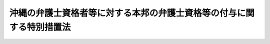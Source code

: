 .. _S45HO033:

======================================================================
沖縄の弁護士資格者等に対する本邦の弁護士資格等の付与に関する特別措置法
======================================================================

.. raw:: html
    
    
    <b>沖縄の弁護士資格者等に対する本邦の弁護士資格等の付与に関する特別措置法<br>
    （昭和四十五年四月二十八日法律第三十三号）</b><br><br><div align="right">最終改正：昭和五七年五月一一日法律第四四号</div><br><p>
    </p><div class="arttitle"><a name="1000000000000000000000000000000000000000000000000100000000000000000000000000000">（趣旨）</a>
    </div><div class="item"><b>第一条</b>
    <a name="1000000000000000000000000000000000000000000000000100000000001000000000000000000"></a>
    　この法律は、沖縄（沖縄県の区域とされていた地域をいう。以下同じ。）の復帰が実現されることとなつたことに伴い、沖縄の法令の規定による弁護士となる資格を有する者（<a href="/cgi-bin/idxrefer.cgi?H_FILE=%8f%ba%93%f1%8e%6c%96%40%93%f1%81%5a%8c%dc&amp;REF_NAME=%95%d9%8c%ec%8e%6d%96%40&amp;ANCHOR_F=&amp;ANCHOR_T=" target="inyo">弁護士法</a>
    （昭和二十四年法律第二百五号）の規定による弁護士となる資格を有する者を除く。以下同じ。）等に対する本邦の弁護士資格等の付与等に関し、必要な措置を定めるものとする。
    </div>
    
    <p>
    </p><div class="arttitle"><a name="1000000000000000000000000000000000000000000000000200000000000000000000000000000">（資格の付与）</a>
    </div><div class="item"><b>第二条</b>
    <a name="1000000000000000000000000000000000000000000000000200000000001000000000000000000"></a>
    　沖縄の法令の規定による弁護士となる資格を有する者で次の各号の一に該当するものは、司法試験管理委員会が本邦の裁判官、検察官又は弁護士として必要な学識及びその応用能力があるかどうかを判定するために行なう選考（以下「選考」という。）を受けることができる。
    <div class="number"><b><a name="1000000000000000000000000000000000000000000000000200000000001000000001000000000">一</a>
    </b>
    　政令で定める日において、沖縄の法令の規定による裁判官、検察官又は弁護士の職の一又は二以上にあつてその年数（沖縄の法令の規定による弁護士となる資格を得た後の年数に限る。）を通算して三年以上になる者
    </div>
    <div class="number"><b><a name="1000000000000000000000000000000000000000000000000200000000001000000002000000000">二</a>
    </b>
    　前号に掲げる者のほか、沖縄の法令の規定による司法試験に合格した者で、政令で定める日までに本邦において司法修習生の修習と同一の修習課程を終えたもの
    </div>
    </div>
    <div class="item"><b><a name="1000000000000000000000000000000000000000000000000200000000002000000000000000000">２</a>
    </b>
    　沖縄の法令の規定による弁護士となる資格を有する者で前項各号の一に該当しないもの又は沖縄の法令の規定による司法修習生となる資格を有する者で、この法律の施行の日において引き続き一年以上沖縄に住所を有するものは、司法試験管理委員会が裁判、検察及び弁護士事務の実務に関する基礎的素養があるかどうかを判定するために行なう試験（以下「試験」という。）を受けることができる。
    </div>
    <div class="item"><b><a name="1000000000000000000000000000000000000000000000000200000000003000000000000000000">３</a>
    </b>
    　試験に合格した者は、選考を受けることができる。
    </div>
    <div class="item"><b><a name="1000000000000000000000000000000000000000000000000200000000004000000%E3%81%AF%E3%80%81%E3%81%9D%E3%81%AE%E9%81%B8%E8%80%83%E3%81%AB%E5%90%88%E6%A0%BC%E3%81%97%E3%81%9F%E3%81%A8%E3%81%8D%E3%81%AB%E3%80%81&lt;A%20HREF=" target="inyo">裁判所法</a>
    （昭和二十二年法律第五十九号）<a href="/cgi-bin/idxrefer.cgi?H_FILE=%8f%ba%93%f1%93%f1%96%40%8c%dc%8b%e3&amp;REF_NAME=%91%e6%98%5a%8f%5c%8e%b5%8f%f0%91%e6%88%ea%8d%80&amp;ANCHOR_F=1000000000000000000000000000000000000000000000006700000000001000000000000000000&amp;ANCHOR_T=1000000000000000000000000000000000000000000000006700000000001000000000000000000#1000000000000000000000000000000000000000000000006700000000001000000000000000000" target="inyo">第六十七条第一項</a>
    の規定による司法修習生の修習を終えたものとみなす。
    </b></div>
    
    <p>
    </p><div class="arttitle"><a name="1000000000000000000000000000000000000000000000000300000000000000000000000000000">（講習）</a>
    </div><div class="item"><b>第三条</b>
    <a name="1000000000000000000000000000000000000000000000000300000000001000000000000000000"></a>
    　司法試験管理委員会は、前条第一項又は第三項に規定する者で選考を受けようとするもののために、本邦の法令並びに裁判、検察及び弁護士事務の実務に関する講習（以下「講習」という。）を行なうものとする。
    </div>
    
    <p>
    </p><div class="arttitle"><a name="1000000000000000000000000000000000000000000000000400000000000000000000000000000">（選考の実施等）</a>
    </div><div class="item"><b>第四条</b>
    <a name="1000000000000000000000000000000000000000000000000400000000001000000000000000000"></a>
    　選考、試験及び講習は、沖縄が復帰するまでの間に限り、行なうものとする。
    </div>
    <div class="item"><b><a name="1000000000000000000000000000000000000000000000000400000000002000000000000000000">２</a>
    </b>
    　選考及び試験の合格者は、司法試験管理委員会が定める。
    </div>
    <div class="item"><b><a name="1000000000000000000000000000000000000000000000000400000000003000000000000000000">３</a>
    </b>
    　司法試験管理委員会は、不正の手段によつて選考若しくは試験を受け、又は受けようとした者に対して、合格の決定を取り消し、又はその選考若しくは試験を受けることを禁止することができる。
    </div>
    <div class="item"><b><a name="1000000000000000000000000000000000000000000000000400000000004000000000000000000">４</a>
    </b>
    　前二条及びこの条に規定するもののほか、選考、試験及び講習に関して必要な事項は、政令で定める。
    </div>
    
    <p>
    </p><div class="arttitle"><a name="1000000000000000000000000000000000000000000000000500000000000000000000000000000">（司法試験管理委員会の所掌事務の臨時特例）</a>
    </div><div class="item"><b>第五条</b>
    <a name="1000000000000000000000000000000000000000000000000500000000001000000000000000000"></a>
    　司法試験管理委員会は、沖縄が復帰するまでの間、<a href="/cgi-bin/idxrefer.cgi?H_FILE=%8f%ba%93%f1%8e%6c%96%40%88%ea%8e%6c%81%5a&amp;REF_NAME=%8e%69%96%40%8e%8e%8c%b1%96%40&amp;ANCHOR_F=&amp;ANCHOR_T=" target="inyo">司法試験法</a>
    （昭和二十四年法律第百四十号）<a href="/cgi-bin/idxrefer.cgi?H_FILE=%8f%ba%93%f1%8e%6c%96%40%88%ea%8e%6c%81%5a&amp;REF_NAME=%91%e6%8f%5c%93%f1%8f%f0&amp;ANCHOR_F=1000000000000000000000000000000000000000000000001200000000000000000000000000000&amp;ANCHOR_T=1000000000000000000000000000000000000000000000001200000000000000000000000000000#1000000000000000000000000000000000000000000000001200000000000000000000000000000" target="inyo">第十二条</a>
    に規定する事項のほか、選考、試験及び講習に関する事項を行なうものとする。
    </div>
    
    <p>
    </p><div class="arttitle"><a name="1000000000000000000000000000000000000000000000000600000000000000000000000000000">（規則の制定）</a>
    </div><div class="item"><b>第六条</b>
    <a name="1000000000000000000000000000000000000000000000000600000000001000000000000000000"></a>
    　司法試験管理委員会は、この法律及びこれに基づく政令に定めるもののほか、選考、試験て沖縄の法令の規定による弁護士である者（<a href="/cgi-bin/idxrefer.cgi?H_FILE=%8f%ba%93%f1%8e%6c%96%40%93%f1%81%5a%8c%dc&amp;REF_NAME=%95%d9%8c%ec%8e%6d%96%40&amp;ANCHOR_F=&amp;ANCHOR_T=" target="inyo">弁護士法</a>
    の規定による弁護士となる資格を有する者を除く。）は、沖縄の復帰の月以後引き続いて行う限り、当分の間、政令で定めるところにより、沖縄において、<a href="/cgi-bin/idxrefer.cgi?H_FILE=%8f%ba%93%f1%8e%6c%96%40%93%f1%81%5a%8c%dc&amp;REF_NAME=%93%af%96%40%91%e6%8e%4f%8f%f0&amp;ANCHOR_F=1000000000000000000000000000000000000000000000000300000000000000000000000000000&amp;ANCHOR_T=1000000000000000000000000000000000000000000000000300000000000000000000000000000#1000000000000000000000000000000000000000000000000300000000000000000000000000000" target="inyo">同法第三条</a>
    に規定する事務を行うことができる。
    </div>
    
    
    <br><a name="5000000000000000000000000000000000000000000000000000000000000000000000000000000"></a>
    　　　<a name="5000000001000000000000000000000000000000000000000000000000000000000000000000000"><b>附　則　抄</b></a>
    <br><p></p><div class="item"><b>１</b>
    　この法律は、公布の日から施行する。
    </div>
    
    <br>　　　<a name="5000000002000000000000000000000000000000000000000000000000000000000000000000000"><b>附　則　（昭和五二年五月四日法律第三二号）</b></a>
    <br><p>
    　この法律は、公布の日から施行する。
    
    
    <br>　　　<a name="5000000003000000000000000000000000000000000000000000000000000000000000000000000"><b>附　則　（昭和五七年五月一一日法律第四四号）</b></a>
    <br></p><p></p><div class="item"><b>１</b>
    　この法律は、公布の日から施行する。
    </div>
    <div class="item"><b>２</b>
    　沖縄の復帰の日の前日において沖縄の法令の規定による弁護士であつた者のうち、弁護士法（昭和二十四年法律第二百五号）の規定による弁護士となる資格を有する者及びこの法律による改正後の沖縄の弁護士資格者等に対する本邦の弁護士資格等の付与に関する特別措置法第七条の規定により弁護士法第三条に規定する事務を行うことができる者以外の者については、この法律による改正前の沖縄の弁護士資格者等に対する本邦の弁護士資格等の付与に関する特別措置法第七条の規定は、なおその効力を有する。
    </div>
    
    <br><br>